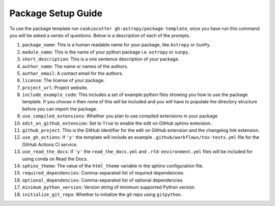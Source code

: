 Package Setup Guide
===================

To use the package template run ``cookiecutter gh:astropy/package-template``,
once you have run this command you will be asked a series of questions. Below is
a description of each of the prompts.

1. ``package_name``: This is a human readable name for your package, like ``Astropy`` or ``SunPy``.
2. ``module_name``: This is the name of your python package i.e. ``astropy`` or ``sunpy``.
3. ``short_description``: This is a one sentence description of your package.
4. ``author_name``: The name or names of the authors.
5. ``author_email``: A contact email for the authors.
6. ``license``: The license of your package.
7. ``project_url``: Project website.
8. ``include_example_code``: This includes a set of example python files showing you how to use the package template. If you choose ``n`` then none of this will be included and you will have to populate the directory structure before you can import the package.
9. ``use_compiled_extensions``: Whether you plan to use compiled extensions in your package
10. ``edit_on_github_extension``: Set to ``True`` to enable the edit on GitHub sphinx extension.
11. ``github_project``: This is the GitHub identifier for the edit on GitHub extension and the changelog link extension.
12. ``use_gh_actions``: If ``'y'`` the template will include an example ``.github/workflows/tox-tests.yml`` file for the GitHub Actions CI service.
13. ``use_read_the_docs``: If ``'y'`` the ``read_the_docs.yml`` and ``.rtd-environment.yml`` files will be included for using conda on Read the Docs.
14. ``sphinx_theme``: The value of the ``html_theme`` variable in the sphinx configuration file.
15. ``required_dependencies``: Comma-separated list of required dependencies
16. ``optional_dependencies``: Comma-separated list of optional dependencies
17. ``minimum_python_version``: Version string of minimum supported Python version
18. ``initialize_git_repo``: Whether to initialize the git repo using ``gitpython``.

